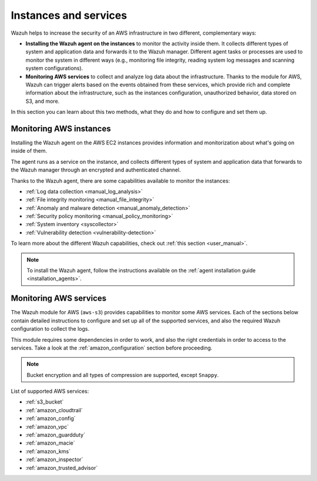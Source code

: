 .. Copyright (C) 2019 Wazuh, Inc.

.. meta::
  :description: Discover how Wazuh can help you to monitor your Amazon Web Services (AWS) infrastructure.

Instances and services
======================

.. versionadded:: 3.2.0

Wazuh helps to increase the security of an AWS infrastructure in two different, complementary ways:

- **Installing the Wazuh agent on the instances** to monitor the activity inside them. It collects different types of system and application data and forwards it to the Wazuh manager. Different agent tasks or processes are used to monitor the system in different ways (e.g., monitoring file integrity, reading system log messages and scanning system configurations).
- **Monitoring AWS services** to collect and analyze log data about the infrastructure. Thanks to the module for AWS, Wazuh can trigger alerts based on the events obtained from these services, which provide rich and complete information about the infrastructure, such as the instances configuration, unauthorized behavior, data stored on S3, and more.

In this section you can learn about this two methods, what they do and how to configure and set them up.

.. _amazon_instances:

Monitoring AWS instances
------------------------

Installing the Wazuh agent on the AWS EC2 instances provides information and monitorization about what's going on inside of them.

The agent runs as a service on the instance, and collects different types of system and application data that forwards to the Wazuh manager through an encrypted and authenticated channel.

Thanks to the Wazuh agent, there are some capabilities available to monitor the instances:

- :ref:`Log data collection <manual_log_analysis>`
- :ref:`File integrity monitoring <manual_file_integrity>`
- :ref:`Anomaly and malware detection <manual_anomaly_detection>`
- :ref:`Security policy monitoring <manual_policy_monitoring>`
- :ref:`System inventory <syscollector>`
- :ref:`Vulnerability detection <vulnerability-detection>`

To learn more about the different Wazuh capabilities, check out :ref:`this section <user_manual>`.

.. note::
  To install the Wazuh agent, follow the instructions available on the :ref:`agent installation guide <installation_agents>`.

.. _amazon_services:

Monitoring AWS services
-----------------------

The Wazuh module for AWS (``aws-s3``) provides capabilities to monitor some AWS services. Each of the sections below contain detailed instructions to configure and set up all of the supported services, and also the required Wazuh configuration to collect the logs.

This module requires some dependencies in order to work, and also the right credentials in order to access to the services. Take a look at the :ref:`amazon_configuration` section before proceeding.

.. note::
  Bucket encryption and all types of compression are supported, except ``Snappy``.

List of supported AWS services:

- :ref:`s3_bucket`
- :ref:`amazon_cloudtrail`
- :ref:`amazon_config`
- :ref:`amazon_vpc`
- :ref:`amazon_guardduty`
- :ref:`amazon_macie`
- :ref:`amazon_kms`
- :ref:`amazon_inspector`
- :ref:`amazon_trusted_advisor`
